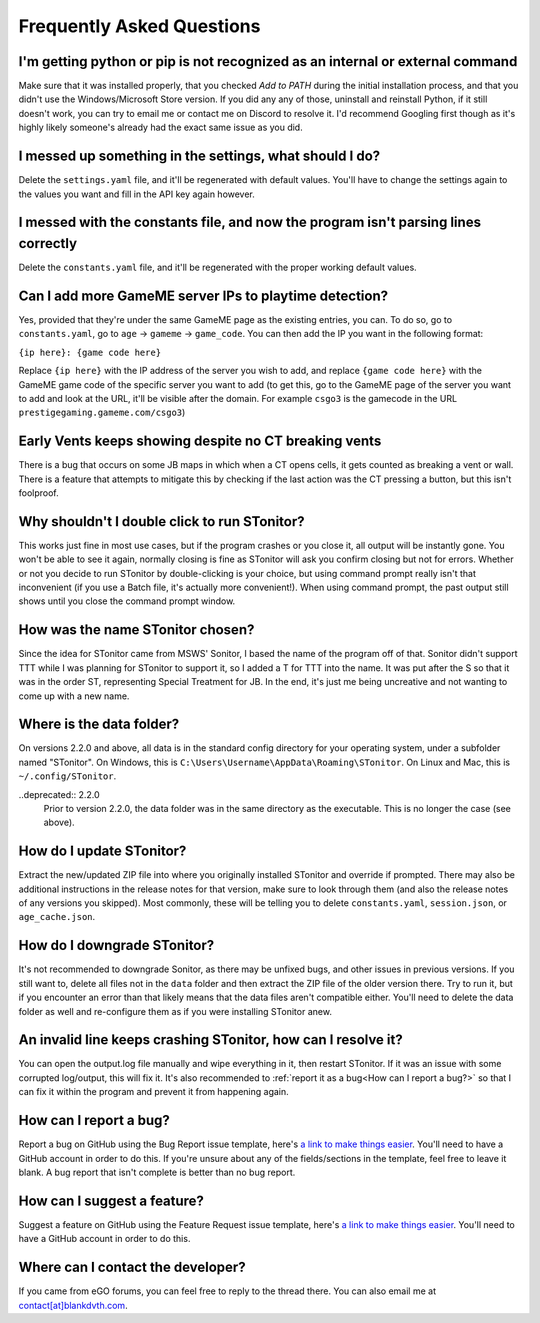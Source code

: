 Frequently Asked Questions
===========================

I'm getting python or pip is not recognized as an internal or external command
-----------------------------------------------------------------------------------

Make sure that it was installed properly, that you checked *Add to PATH* during the initial installation process, and
that you didn't use the Windows/Microsoft Store version. If you did any any of those, uninstall and reinstall Python, if
it still doesn't work, you can try to email me or contact me on Discord to resolve it. I'd recommend Googling first
though as it's highly likely someone's already had the exact same issue as you did.

I messed up something in the settings, what should I do?
--------------------------------------------------------------

Delete the ``settings.yaml`` file, and it'll be regenerated with default values. You'll have to change the settings
again to the values you want and fill in the API key again however.

I messed with the constants file, and now the program isn't parsing lines correctly
----------------------------------------------------------------------------------------

Delete the ``constants.yaml`` file, and it'll be regenerated with the proper working default values.

Can I add more GameME server IPs to playtime detection?
--------------------------------------------------------
Yes, provided that they're under the same GameME page as the existing entries, you can. To do so, go to
``constants.yaml``, go to ``age`` -> ``gameme`` -> ``game_code``. You can then add the IP you want in the following
format:

``{ip here}: {game code here}``

Replace ``{ip here}`` with the IP address of the server you wish to add, and replace ``{game code here}`` with the
GameME game code of the specific server you want to add (to get this, go to the GameME page of the server you want to
add and look at the URL, it'll be visible after the domain. For example ``csgo3`` is the gamecode in the URL
``prestigegaming.gameme.com/csgo3``)

Early Vents keeps showing despite no CT breaking vents
---------------------------------------------------------

There is a bug that occurs on some JB maps in which when a CT opens cells, it gets counted as breaking a vent or wall.
There is a feature that attempts to mitigate this by checking if the last action was the CT pressing a button, but this isn't foolproof.


Why shouldn't I double click to run STonitor?
-------------------------------------------------

This works just fine in most use cases, but if the program crashes or you close it, all output will be instantly gone.
You won't be able to see it again, normally closing is fine as STonitor will ask you confirm closing but not for errors.
Whether or not you decide to run STonitor by double-clicking is your choice, but using command prompt really isn't that
inconvenient (if you use a Batch file, it's actually more convenient!). When using command prompt, the past output still
shows until you close the command prompt window.

How was the name STonitor chosen?
------------------------------------
Since the idea for STonitor came from MSWS' Sonitor, I based the name of the program off of that. Sonitor didn't support
TTT while I was planning for STonitor to support it, so I added a T for TTT into the name. It was put after the S so
that it was in the order ST, representing Special Treatment for JB. In the end, it's just me being uncreative and not
wanting to come up with a new name.

Where is the data folder?
----------------------------

On versions 2.2.0 and above, all data is in the standard config directory for your operating system, under a subfolder
named "STonitor". On Windows, this is ``C:\Users\Username\AppData\Roaming\STonitor``.
On Linux and Mac, this is ``~/.config/STonitor``.

..deprecated:: 2.2.0
    Prior to version 2.2.0, the data folder was in the same directory as the executable. This is no longer the case (see above).

How do I update STonitor?
---------------------------

Extract the new/updated ZIP file into where you originally installed STonitor and override if prompted. There may also
be additional instructions in the release notes for that version, make sure to look through them (and also the release
notes of any versions you skipped). Most commonly, these will be telling you to delete ``constants.yaml``,
``session.json``, or ``age_cache.json``.

How do I downgrade STonitor?
------------------------------

It's not recommended to downgrade Sonitor, as there may be unfixed bugs, and other issues in previous versions. If you
still want to, delete all files not in the ``data`` folder and then extract the ZIP file of the older version there.
Try to run it, but if you encounter an error than that likely means that the data files aren't compatible either. You'll
need to delete the data folder as well and re-configure them as if you were installing STonitor anew.

An invalid line keeps crashing STonitor, how can I resolve it?
-----------------------------------------------------------------

You can open the output.log file manually and wipe everything in it, then restart STonitor. If it was an issue with some
corrupted log/output, this will fix it. It's also recommended to :ref:`report it as a bug<How can I report a bug?>` so
that I can fix it within the program and prevent it from happening again.

.. versionadded:: 1.0.1
    STonitor will now automatically wipe output.log on error if the config option ``clear_on_error`` is true.

How can I report a bug?
--------------------------

Report a bug on GitHub using the Bug Report issue template, here's
`a link to make things easier <https://github.com/BLANK-TH/STonitor/issues/new?assignees=BLANK-TH&labels=bug&template=bug-report.md&title=>`_.
You'll need to have a GitHub account in order to do this. If you're unsure about any of the fields/sections in the
template, feel free to leave it blank. A bug report that isn't complete is better than no bug report.

How can I suggest a feature?
-------------------------------

Suggest a feature on GitHub using the Feature Request issue template, here's
`a link to make things easier <https://github.com/BLANK-TH/STonitor/issues/new?assignees=BLANK-TH&labels=enhancement&template=feature-request.md&title=>`_.
You'll need to have a GitHub account in order to do this.

Where can I contact the developer?
------------------------------------

If you came from eGO forums, you can feel free to reply to the thread there. You can also email me at
`contact[at]blankdvth.com <mailto:contact@blankdvth.com>`_.
